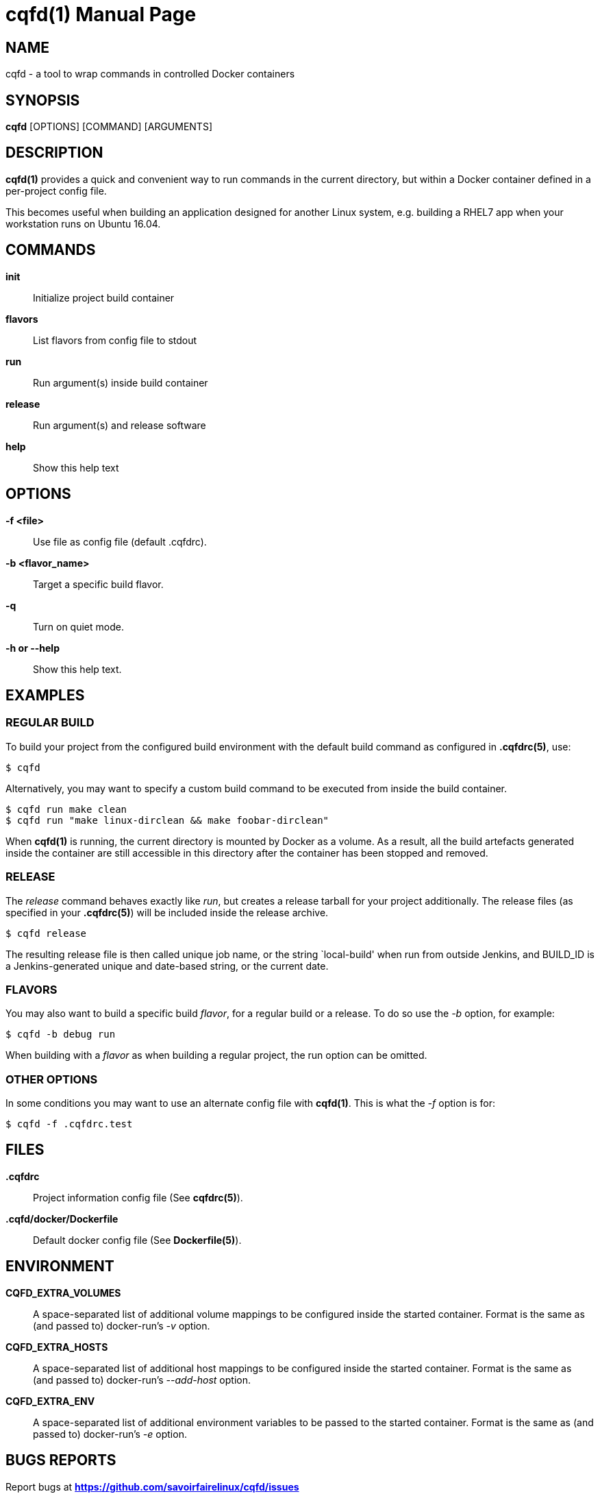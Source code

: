 = cqfd(1)
:doctype: manpage
:author: Gaël PORTAY
:email: gael.portay@savoirfairelinux.com
:lang: en
:man manual: C.Q.F.D. Manual
:man source: C.Q.F.D. Project

== NAME

cqfd - a tool to wrap commands in controlled Docker containers

== SYNOPSIS

*cqfd* [OPTIONS] [COMMAND] [ARGUMENTS]

== DESCRIPTION

*cqfd(1)* provides a quick and convenient way to run commands in the current
directory, but within a Docker container defined in a per-project config file.

This becomes useful when building an application designed for another Linux
system, e.g. building a RHEL7 app when your workstation runs on Ubuntu 16.04.

== COMMANDS

*init*::
	Initialize project build container

*flavors*::
	List flavors from config file to stdout

*run*::
	Run argument(s) inside build container

*release*::
	Run argument(s) and release software

*help*::
	Show this help text

== OPTIONS

*-f <file>*::
	Use file as config file (default .cqfdrc).

*-b <flavor_name>*::
	Target a specific build flavor.

*-q*::
	Turn on quiet mode.

*-h or --help*::
	Show this help text.

== EXAMPLES

=== REGULAR BUILD

To build your project from the configured build environment with the default
build command as configured in *.cqfdrc(5)*, use:

	$ cqfd

Alternatively, you may want to specify a custom build command to be executed
from inside the build container.

	$ cqfd run make clean
	$ cqfd run "make linux-dirclean && make foobar-dirclean"

When *cqfd(1)* is running, the current directory is mounted by Docker as a
volume. As a result, all the build artefacts generated inside the container are
still accessible in this directory after the container has been stopped and
removed.

=== RELEASE

The _release_ command behaves exactly like _run_, but creates a release
tarball for your project additionally. The release files (as specified in your
*.cqfdrc(5)*) will be included inside the release archive.

	$ cqfd release

The resulting release file is then called unique job name, or the string
`local-build' when run from outside Jenkins, and BUILD_ID is a Jenkins-generated
unique and date-based string, or the current date.

=== FLAVORS

You may also want to build a specific build _flavor_, for a regular build or a
release. To do so use the _-b_ option, for example:

	$ cqfd -b debug run

When building with a _flavor_ as when building a regular project, the run option
can be omitted.

=== OTHER OPTIONS

In some conditions you may want to use an alternate config file with *cqfd(1)*.
This is what the _-f_ option is for:

	$ cqfd -f .cqfdrc.test

== FILES

*.cqfdrc*::
	Project information config file (See *cqfdrc(5)*).

*.cqfd/docker/Dockerfile*::
	Default docker config file (See *Dockerfile(5)*).

== ENVIRONMENT

*CQFD_EXTRA_VOLUMES*::
	A space-separated list of additional volume mappings to be configured
	inside the started container. Format is the same as (and passed to)
	docker-run’s _-v_ option.

*CQFD_EXTRA_HOSTS*::
	A space-separated list of additional host mappings to be configured
	inside the started container. Format is the same as (and passed to)
	docker-run’s _--add-host_ option.

*CQFD_EXTRA_ENV*::
	A space-separated list of additional environment variables to be passed
	to the started container. Format is the same as (and passed to)
	docker-run’s _-e_ option.

== BUGS REPORTS

Report bugs at *https://github.com/savoirfairelinux/cqfd/issues*

== COPYRIGHT

Copyright (C) 2015-2017 Savoir-faire Linux, Inc.

This program is free software: you can redistribute it and/or modify
it under the terms of the GNU General Public License as published by
the Free Software Foundation, version 3.

== SEE ALSO

*cqfdrc(5)*, *docker(1)*, *Dockerfile(5)*

== COLOPHON

This page is part of *C.Q.F.D.* project.

*C.Q.F.D.* stands for `Ce qu'il fallait Dockeriser', french for `what needed
to be dockerized'.

